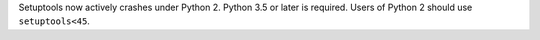 Setuptools now actively crashes under Python 2. Python 3.5 or later is required. Users of Python 2 should use ``setuptools<45``.
